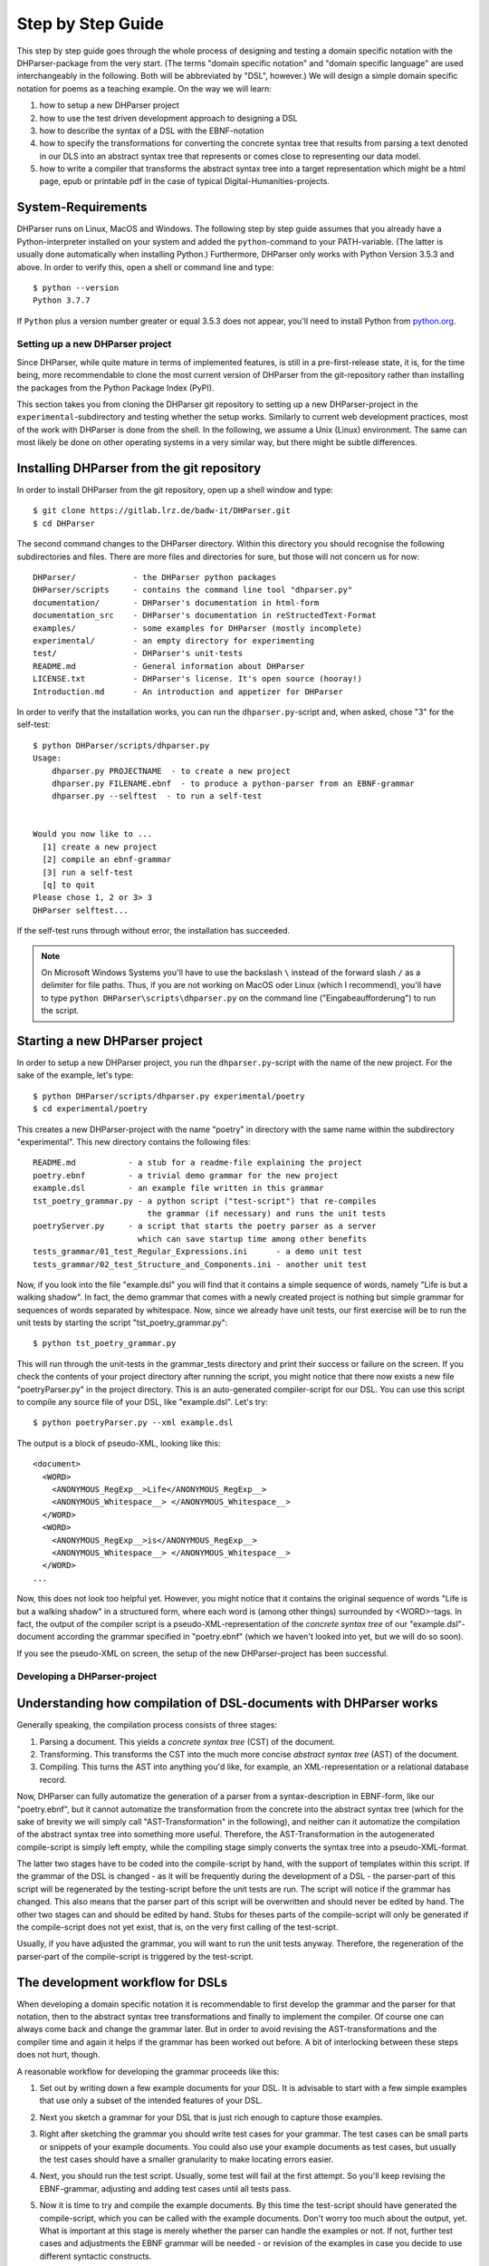 Step by Step Guide
******************

This step by step guide goes through the whole process of designing and testing
a domain specific notation with the DHParser-package from the very start.
(The terms "domain specific notation" and "domain specific language" are used
interchangeably in the following. Both will be abbreviated by "DSL", however.)
We will design a simple domain specific notation for poems as a teaching example.
On the way we will learn:

1. how to setup a new DHParser project

2. how to use the test driven development approach to designing a DSL

3. how to describe the syntax of a DSL with the EBNF-notation

4. how to specify the transformations for converting the concrete syntax tree
   that results from parsing a text denoted in our DLS into an abstract syntax
   tree that represents or comes close to representing our data model.

5. how to write a compiler that transforms the abstract syntax tree into a
   target representation which might be a html page, epub or printable pdf in
   the case of typical Digital-Humanities-projects.


System-Requirements
-------------------

DHParser runs on Linux, MacOS and Windows. The following step by step guide
assumes that you already have a Python-interpreter installed on your system and
added the ``python``-command to your PATH-variable. (The latter is usually done
automatically when installing Python.) Furthermore, DHParser only works with
Python Version 3.5.3 and above. In order to verify this, open a shell or command line
and type::

    $ python --version
    Python 3.7.7

If ``Python`` plus a version number greater or equal 3.5.3 does not appear, you'll
need to install Python from `python.org <https://python.org>`_.


Setting up a new DHParser project
=================================

Since DHParser, while quite mature in terms of implemented features, is still
in a pre-first-release state, it is, for the time being, more recommendable to
clone the most current version of DHParser from the git-repository rather than
installing the packages from the Python Package Index (PyPI).

This section takes you from cloning the DHParser git repository to setting up
a new DHParser-project in the ``experimental``-subdirectory and testing
whether the setup works. Similarly to current web development practices, most
of the work with DHParser is done from the shell. In the following, we assume
a Unix (Linux) environment. The same can most likely be done on other
operating systems in a very similar way, but there might be subtle
differences.


Installing DHParser from the git repository
-------------------------------------------

In order to install DHParser from the git repository, open up a shell window
and type::

    $ git clone https://gitlab.lrz.de/badw-it/DHParser.git
    $ cd DHParser

The second command changes to the DHParser directory. Within this directory
you should recognise the following subdirectories and files. There are more
files and directories for sure, but those will not concern us for now::

    DHParser/            - the DHParser python packages
    DHParser/scripts     - contains the command line tool "dhparser.py"
    documentation/       - DHParser's documentation in html-form
    documentation_src    - DHParser's documentation in reStructedText-Format
    examples/            - some examples for DHParser (mostly incomplete)
    experimental/        - an empty directory for experimenting
    test/                - DHParser's unit-tests
    README.md            - General information about DHParser
    LICENSE.txt          - DHParser's license. It's open source (hooray!)
    Introduction.md      - An introduction and appetizer for DHParser

In order to verify that the installation works, you can run the
``dhparser.py``-script and, when asked, chose "3" for the self-test::

    $ python DHParser/scripts/dhparser.py
    Usage:
        dhparser.py PROJECTNAME  - to create a new project
        dhparser.py FILENAME.ebnf  - to produce a python-parser from an EBNF-grammar
        dhparser.py --selftest  - to run a self-test


    Would you now like to ...
      [1] create a new project
      [2] compile an ebnf-grammar
      [3] run a self-test
      [q] to quit
    Please chose 1, 2 or 3> 3
    DHParser selftest...


If the self-test runs through without error, the installation has succeeded.

.. note:: On Microsoft Windows Systems you'll have to use the backslash ``\``
    instead of the forward slash ``/`` as a delimiter for file paths. Thus,
    if you are not working on MacOS oder Linux (which I recommend), you'll
    have to type ``python DHParser\scripts\dhparser.py`` on the command line
    ("Eingabeaufforderung") to run the script.


Starting a new DHParser project
-------------------------------

In order to setup a new DHParser project, you run the ``dhparser.py``-script
with the name of the new project. For the sake of the example, let's type::

    $ python DHParser/scripts/dhparser.py experimental/poetry
    $ cd experimental/poetry

This creates a new DHParser-project with the name "poetry" in directory with
the same name within the subdirectory "experimental". This new directory
contains the following files::

    README.md           - a stub for a readme-file explaining the project
    poetry.ebnf         - a trivial demo grammar for the new project
    example.dsl         - an example file written in this grammar
    tst_poetry_grammar.py - a python script ("test-script") that re-compiles
                            the grammar (if necessary) and runs the unit tests
    poetryServer.py     - a script that starts the poetry parser as a server
                          which can save startup time among other benefits
    tests_grammar/01_test_Regular_Expressions.ini      - a demo unit test
    tests_grammar/02_test_Structure_and_Components.ini - another unit test

Now, if you look into the file "example.dsl" you will find that it contains a
simple sequence of words, namely "Life is but a walking shadow". In fact, the
demo grammar that comes with a newly created project is nothing but simple
grammar for sequences of words separated by whitespace. Now, since we already
have unit tests, our first exercise will be to run the unit tests by starting
the script "tst_poetry_grammar.py"::

    $ python tst_poetry_grammar.py

This will run through the unit-tests in the grammar_tests directory and print
their success or failure on the screen. If you check the contents of your
project directory after running the script, you might notice that there now
exists a new file "poetryParser.py" in the project directory. This is an
auto-generated compiler-script for our DSL. You can use this script to compile
any source file of your DSL, like "example.dsl". Let's try::

    $ python poetryParser.py --xml example.dsl

The output is a block of pseudo-XML, looking like this::

    <document>
      <WORD>
        <ANONYMOUS_RegExp__>Life</ANONYMOUS_RegExp__>
        <ANONYMOUS_Whitespace__> </ANONYMOUS_Whitespace__>
      </WORD>
      <WORD>
        <ANONYMOUS_RegExp__>is</ANONYMOUS_RegExp__>
        <ANONYMOUS_Whitespace__> </ANONYMOUS_Whitespace__>
      </WORD>
    ...

Now, this does not look too helpful yet. However, you might notice
that it contains the original sequence of words
"Life is but a walking shadow" in a structured form, where each word is
(among other things) surrounded by <WORD>-tags. In fact, the output of the
compiler script is a pseudo-XML-representation of the *concrete syntax tree*
of our "example.dsl"-document according the grammar specified in "poetry.ebnf"
(which we haven't looked into yet, but we will do so soon).

If you see the pseudo-XML on screen, the setup of the new DHParser-project
has been successful.

Developing a DHParser-project
=============================

Understanding how compilation of DSL-documents with DHParser works
------------------------------------------------------------------

Generally speaking, the compilation process consists of three stages:

1. Parsing a document. This yields a *concrete syntax tree* (CST) of the
   document.

2. Transforming. This transforms the CST into the much more concise *abstract
   syntax tree* (AST) of the document.

3. Compiling. This turns the AST into anything you'd like, for example, an
   XML-representation or a relational database record.

Now, DHParser can fully automatize the generation of a parser from a
syntax-description in EBNF-form, like our "poetry.ebnf", but it cannot
automatize the transformation from the concrete into the abstract syntax tree
(which for the sake of brevity we will simply call "AST-Transformation" in the
following), and neither can it automatize the compilation of the abstract syntax
tree into something more useful. Therefore, the AST-Transformation in the
autogenerated compile-script is simply left empty, while the compiling stage
simply converts the syntax tree into a pseudo-XML-format.

The latter two stages have to be coded into the compile-script by hand, with
the support of templates within this script. If the grammar of the DSL is
changed - as it will be frequently during the development of a DSL - the
parser-part of this script will be regenerated by the testing-script before
the unit tests are run. The script will notice if the grammar has changed.
This also means that the parser part of this script will be overwritten and
should never be edited by hand. The other two stages can and should be edited
by hand. Stubs for theses parts of the compile-script will only be generated
if the compile-script does not yet exist, that is, on the very first calling
of the test-script.

Usually, if you have adjusted the grammar, you will want to run the unit tests
anyway. Therefore, the regeneration of the parser-part of the compile-script
is triggered by the test-script.

The development workflow for DSLs
---------------------------------

When developing a domain specific notation it is recommendable to first
develop the grammar and the parser for that notation, then to the abstract
syntax tree transformations and finally to implement the compiler. Of course
one can always come back and change the grammar later. But in order to avoid
revising the AST-transformations and the compiler time and again it helps if
the grammar has been worked out before. A bit of interlocking between these
steps does not hurt, though.

A reasonable workflow for developing the grammar proceeds like this:

1. Set out by writing down a few example documents for your DSL. It is
   advisable to start with a few simple examples that use only a subset of the
   intended features of your DSL.

2. Next you sketch a grammar for your DSL that is just rich enough to capture
   those examples.

3. Right after sketching the grammar you should write test cases for your
   grammar. The test cases can be small parts or snippets of your example
   documents. You could also use your example documents as test cases, but
   usually the test cases should have a smaller granularity to make locating
   errors easier.

4. Next, you should run the test script. Usually, some test will fail at
   the first attempt. So you'll keep revising the EBNF-grammar, adjusting and
   adding test cases until all tests pass.

5. Now it is time to try and compile the example documents. By this time the
   test-script should have generated the compile-script, which you can be
   called with the example documents. Don't worry too much about the output,
   yet. What is important at this stage is merely whether the parser can
   handle the examples or not. If not, further test cases and adjustments the
   EBNF grammar will be needed - or revision of the examples in case you
   decide to use different syntactic constructs.

   If all examples can be parsed, you go back to step one and add further more
   complex examples, and continue to do so until you have the feeling that your
   DSL's grammar is rich enough for all intended application cases.

Let's try this with the trivial demo example that comes with creating a new
project with the "dhparser.py"-script. Now, you have already seen that the
"example.dsl"-document merely contains a simple sequence of words: "Life is
but a walking shadow" Now, wouldn't it be nice, if we could end this sequence
with a full stop to turn it into a proper sentence. So, open "examples.dsl"
with a text editor and add a full stop::

    Life is but a walking shadow.

Now, try to compile "examples.dsl" with the compile-script::

    $ python poetryParser.py example.dsl
    example.dsl:1:29: Error (1010): EOF expected, ».\n ...« found!
    example.dsl:1:29: Error (1040): Parser stopped before end! Terminating parser.

Since the grammar, obviously, did not allow full stops so far, the parser
returns an error message. The error message is pretty self-explanatory in this
case. (Often, you will unfortunately find that the error message are somewhat
difficult to decipher. In particular, because it so happens that an error the
parser complains about is just the consequence of an error made at an earlier
location that the parser may not have been able to recognize as such. We will
learn more about how to avoid such situations, later.) EOF is actually the
name of a parser that captures the end of the file, thus "EOF"! But instead of
the expected end of file an, as of now, unparsable construct, namely a full
stop followed by a line feed, signified by "\n", was found.

Let's have look into the grammar description "poetry.ebnf". We ignore the
beginning of the file, in particular all lines starting with "@" as these
lines do not represent any grammar rules, but meta rules or so-called
"directives" that determine some general characteristics of the grammar, such
as whitespace-handling or whether the parser is going to be case-sensitive.
Now, there are exactly three rules that make up this grammar::

    document = ~ { WORD } §EOF

    WORD     =  /\w+/~
    EOF      =  !/./

EBNF-Grammars describe the structure of a domain specific notation in top-down
fashion. Thus, the first rule in the grammar describes the components out of
which a text or document in the domain specific notation is composed as a
whole. The following rules then break down the components into even smaller
components until, finally, there a only atomic components left which are
described be matching rules. Matching rules are rules that do not refer to
other rules any more. They consist of string literals or regular expressions
that "capture" the sequences of characters which form the atomic components of
our DSL. Rules in general always consist of a symbol on the left hand side of
a "="-sign (which in this context can be understood as a definition signifier)
and the definition of the rule on the right hand side.

.. note:: Traditional parser technology for context-free grammars often
    distinguishes two phases, *scanning* and *parsing*, where a lexical scanner
    would take a stream of characters and yield a sequence of tokens and the
    actual parser would then operate on the stream of tokens. DHParser,
    however, is an instance of a *scannerless parser* where the functionality
    of the lexical scanner is seamlessly integrated into the
    parser. This is done by allowing regular expressions in the definiendum of
    grammar symbols. The regular expressions do the work of the lexical
    scanner.

    Theoretically, one could do without scanners or regular expressions.
    Because regular languages are a subset of context-free languages, parsers
    for context-free languages can do all the work that regular expressions can
    do. But it makes things easier - and, in the case of DHParser, also faster
    - to use them.

In our case the text as a whole, conveniently named "document" (any other name
would be allowed, too), consists of a leading whitespace, a possibly empty
sequence of an arbitrary number of words words ending only if the end of file
has been reached. Whitespace or, more precisely, insignificant whitespace in
DHParser-grammars is always denoted by a tilde "~". Thus, the definiens of the
rule "document" starts with a "~" on the right hand side of the definition sign
("="). Next, you find the symbol "WORD" enclosed in braces. "WORD", like any
symbol composed of letters in DHParser, refers to another rule further below
that defines what words are. The meaning of the braces is that whatever is
enclosed by braces may be repeated zero or more times. Thus the expression "{
WORD }" describes a sequence of arbitrarily many repetitions of WORD, whatever
WORD may be. Finally, EOF refers to yet another rule defined further below. We
do not yet know what EOF is, but we know that when the sequence of words ends,
it must be followed by an EOF. The paragraph sign "§" in front of EOF means
that it is absolutely mandatory that the sequence of WORDs is followed by an
EOF. If it doesn't the program issues an error message. Without the "§"-sign
the parser simply would not match, which in itself is not considered an error.

.. note:: Often when parsing or transforming texts, there is a distinction
   between significant whitespace and insignificant whitespace. For example,
   whitespace at the beginning of a text could be considered insignificant,
   because the text does not change when the whitespace at the beginning is
   removed. By the same token, whitespace between words could be considered as
   significant. It is, however, a matter of convention and purpose, when and
   whether whitespace is to be considered insignificant. For example, a
   typesetter might not quite agree that whitespace at the beginning of a text
   is insignificant. And in our example, whitespace between words is considered
   as semantically insiginificant, because -- even though it is needed during
   the parsing process -- we know by definition that words must be separated by
   whitespace, so that we can safely leave it out of our data model (see below).
   In fact, all whitespace in our example is thus considered as insignificant.

   If, however, the distinction is made between a significant and an
   insignificant type of whitespace -- which is often reasonable, then the
   insignificant whitespace should be denoted by DHParser's default sign for
   whitespace, that is a tilde "~", while significant whitespace should be
   explicitely defined in the grammar, for example by introducing a
   definition like ``S = /\s+/`` into the grammar.

   Here is a little exercise: Can you rewrite the grammar of this example
   so as to distinguish between significant whitespace between words and
   insignificant whitespace at the beginning of the text? Why could it be
   useful to keep whitespace in the data model, even if the presence of
   whitespace follows strict conventions (e.g. between any two consecuitive
   words there must be whitespace and at the beginning of the second and
   all following paragraphs there is to be whitespace and the like)? Discuss.

Now, let's look at our two matching rules. Both of these rules contain regular
expressions. If you do not know about regular expressions yet, you should head
over to an explanation or tutorial on
`regular expressions <https://docs.python.org/3/library/re.html>`_
before continuing, because we are
not going to discuss them here. In DHParser-Grammars regular expressions are
enclosed by simple forward slashes "/". Everything between two forward slashes
is a regular expression as it would be understood by Python's "re"-module.
Thus the rule ``WORD = /\w+/~`` means that a word consists of a sequence of
letters, numbers or underscores '_' that must be at least one sign long. This
is what the regular expression "\w+" inside the slashes means. In regular
expressions, "\w" stands for word-characters and "+" means that the previous
character can be repeated one or more times. The tile "~" following the
regular expression, we already know. It means that a a word can be followed by
whitespace. Strictly speaking that whitespace is part of "WORD" as it is
defined here.

Similarly, the EOF (for "end of line") symbol is defined by a rule that
consists of a simple regular expression, namely ".". The dot in regular
expressions means any character. However, the regular expression itself
preceded by an exclamations mark "!". IN DHParser-Grammars, the explanation
mark means "not". Therefore the whole rule means, that *no* character must
follow. Since this is true only for the end of file, the parser looking for
EOF will only match if the very end of the file has been reached.

Now, what would be the easiest way to allow our sequence of words to be ended
like a real sentence with a dot "."?  As always when defining grammars one can
think of different choices to implement this requirement in our grammar. One
possible solution is to add a dot-literal before the "§EOF"-component at the
end of the definition of the "document"-rule. So let's do that. Change the
line where the "document"-rule is defined to::

    document = ~ { WORD } "." §EOF

As you can see, string-literals are simply denoted as strings between inverted
commas in DHParser's variant of the EBNF-Grammar. Now, before we can compile
the file "example.dsl", we will have to regenerate our parser, because we
have changed the grammar. In order to recompile, we simply run the test-script
again::

    $ python tst_poetry_grammar.py

But what is that? A whole lot of error messages? Well, this it not surprising,
because we change the grammar, some of our old test-cases fail with the new
grammar. So we will have to update our test-cases. Actually, the grammar
gets compiled never the less and we could just ignore the test failures and
carry on with compiling our "example.dsl"-file again. But, for this time,
we'll follow good practice and adjust the test cases. So open the test that
failed, "grammar_tests/02_test_Structure_and_Components.ini", in the editor
and add full stops at the end of the "match"-cases and remove the full stop
at the end of the "fail"-case::

    [match:document]
    M1: """This is a sequence of words
       extending over several lines."""
    M2: """  This sequence contains leading whitespace."""

    [fail:document]
    F1: """This test should fail, because neither
       comma nor full stop have been defined anywhere"""

The format of the test-files should be pretty self-explanatory. It is a simple
ini-file, where the section markers hold the name of the grammar-rule to be
tested which is either preceded by "match" or "fail". "match" means that the
following examples should be matched by the grammar-rule. "fail" means they
should *not* match. It is just as important that a parser (or grammar-rules)
does not match those strings it should not match as it is that it matches
those strings that it should match. The individual test-cases all get a name,
in this case M1, M2, F1, but if you prefer more meaningful names this is also
possible. (Beware, however, that the names for the match-tests must be different from the
names for the fail-tests for the same rule!). Now, run the test-script again
and you'll see that no errors get reported any more.

Finally, we can recompile out "example.dsl"-file, and by its XML output we can
tell that it worked::

    $ python poetryParser.py --xml example.dsl

So far, we have seen *in nuce* how the development workflow for building up
a DSL-grammar goes. Let's take this a step further by adding more capabilities
to our grammar.

Extending the example DSL further
---------------------------------

A grammar that can only digest single sentences is certainly rather boring.
So we'll extend our grammar a little further so that it can capture paragraphs
of sentences. To see, where we are heading, let's first start a new example
file, let's call it "macbeth.dsl" and enter the following lines::

    Life’s but a walking shadow, a poor player that struts and frets his hour
    upon the stage and then is heard no more. It is a tale told by an idiot,
    full of sound and fury, signifying nothing.

What have we got, there? We've got a paragraph that consists of several
sentences each of which ends with a full stop. The sentences themselves can
consist of different parts which are separated by a comma. If, so far, we have
got a clear idea (in verbal terms) of the structure of texts in our DSL, we
can now try to formulate this in the grammar.::

    document = ~ { sentence } §EOF
    sentence = part {"," part } "."
    part     = { WORD }              # a subtle mistake, right here!

    WORD     =  /\w+/~               # something forgotten, here!
    EOF      =  !/./

The most important new part is the grammar rule "sentence". It reads as this:
A sentence is a part of a sentence potentially followed by a repeated sequence
of a comma and another part of a sentence and ultimately ending with a full
stop. (Understandable? If you have ever read Russell's "Introduction to
Mathematical Philosophy" you will be used to this kind of prose. Other than
that I find the formal definition easier to understand. However, for learning
EBNF or any other formalism, it helps in the beginning to translate the
meaning of its statements into plain language.)

There are two subtle mistakes in this grammar. If you can figure them out
just by thinking about it, feel free to correct the grammar right now. (Would
you really have noticed the mistakes if they hadn't already been marked in the
code above?) For all less intelligent people, like me: Let's be prudent and -
since the grammar has become more complex - add a few test cases. This should
make it easier to locate any errors. So open up an editor with a new file in
the tests subdirectory, say ``grammar_tests/03_test_sentence.ini`` (Test files
should always contain the component ``test_`` in the filename, otherwise they
will be overlooked by DHParser's unit testing subsystem) and enter a few
test-cases like these::

    [match:sentence]
    M1: """It is a tale told by an idiot,
      full of sound and fury, signifying nothing."""
    M2: """Plain old sentence."""

    [fail:sentence]
    F1: """Ups, a full stop is missing"""
    F2: """No commas at the end,."""

Again, we recompile the grammar and run the test at the same time by running
the testing-script::

    $ python tst_poetry_grammar.py
    ...
    Errors found by unit test "03_test_sentence.ini":

        Fail test "F2" for parser "sentence" yields match instead of expected failure!

Too bad, something went wrong here. But what? Didn't the definition of the
rule "sentence" make sure that parts of sentences are, if at all, only be
followed by a sequence of a comma *and* another part of a sentence. So, how
come that between the last comma and the full stop there is nothing but empty
space? Ah, there's the rub! If we look into our grammar, how parts of
sentences have been defined, we find that the rule::

    part = { WORD }

defines a part of a sentence as a sequence of *zero* or more WORDs. This
means that a string of length zero also counts as a valid part of a sentence.
Now in order to avoid this, we could write::

    part = WORD { WORD }

This definition makes sure that there is at least on WORD in a part. Since the
case that at least one item is needed occurs rather frequently in grammars,
DHParser offers a special syntax for this case::

    part = { WORD }+

(The plus sign "+" must always follow directly after the curly brace "}"
without any whitespace in between, otherwise DHParser won't understannd it.)
At this point the worry may arise that the same problem could reoccur at
another level, if the rule for WORD would match empty strings as well. Let's
quickly add a test case for this to the file
``grammar_tests/01_test_Regular_Expressions.ini``::

    [fail:WORD]
    F1: two words
    F2: ""

Thus, we are sure to be warned in case the definition of rule "WORD" matches
the empty string. Luckily, it does not do so now. But it might happen that we
change this definition later again for some reason, we might have forgotten
about this subtlety and introduce the same error again. With a test case we
can reduce the risk of such a regression error. This time the tests run
through, nicely. So let's try the parser on our new example::

    $ python poetryParser.py macbeth.dsl
    macbeth.dsl:1:1: Error (1010): EOF expected; "Life’s but" found!
    macbeth.dsl:1:1: Error (1040): Parser stopped before end! Terminating parser.

That is strange. Obviously, there is an error right at the beginning (line 1
column 1). But what could possibly be wrong with the word "Life". Now you might
already have guessed what the error is and that the error is not exactly
located in the first column of the first line.

Unfortunately, DHParser - like almost any other parser out there - is not
always very good at spotting the exact location of an error. Because rules
refer to other rules, a rule may fail to parse - or, what is just as bad,
succeed to parse when it should indeed fail - as a consequence of an error in
the definition of one of the rules it refers to. But this means if the rule
for the whole document fails to match, the actual error can be located
anywhere in the document! There a different approaches to dealing with this
problem. A tool that DHParser offers is to write log-files that document the
parsing history. The log-files allow to spot the location, where the parsing
error occurred. However, you will have to look for the error manually. A good
starting point is usually either the end of the parsing process or the point
where the parser reached the farthest into the text. In order to receive the
parsing history, you need to run the compiler-script again with the debugging
option::

    $ python poetryParser.py --debug macbeth.dsl

You will receive the same error messages as before. but this time various
kinds of debugging information have been written into a newly created
subdirectory "LOGS". (Beware that any files in the "LOGS" directory may be
overwritten or deleted by any of the DHParser scripts upon the next run! So
don't store any important data there.) The most interesting file in the
"LGOS"-directory is the full parser log. We'll ignore the other files and just
open the file "macbeth_full_parser.log.html" in an internet-browser. As the
parsing history tends to become quite long, this usually takes a while, but
luckily not in the case of our short demo example::

    $ firefox LOGS/macbeth_full_parser.log.html &

.. image:: parsing_history.png

What you see is a representation of the parsing history. It might look a bit
tedious in the beginning, especially the column that contains the parser
call sequence. But it is all very straight forward: For every application of a
match rule, there is a row in the table. Typically, match rules are applied at
the end of a long sequence of parser calls that is displayed in the third
column. You will recognise the parsers that represent rules by their names,
e.g. "document", "sentence" etc. Those parsers that merely represent
constructs of the EBNF grammar within a rule do not have a name and are
represented by this type, which always begins with a colon, like
":ZeroOrMore". Finally, the regular expression or literal parsers are
represented by the regular expression pattern or the string literal
themselves. (Arguably, it can be confusing that parsers are represented in
three different ways in the parer call sequence. I am still figuring out a
better way to display the parser call sequence. Any suggestions welcome!) The
first two columns display the position in the text in terms of lines and
columns. The second but last column, labeled "success" shows wether the last
parser in the sequence matched or failed or produced an error. In case of an
error, the error message is displayed in the third column as well. In case the
parser matched, the last column displays exactly that section of the text that
the parser did match. If the parser did not match, the last column displays
the text that still lies ahead and has not yet been parsed.

In our concrete example, we can see that the parser "WORD" matches "Life", but
not "Life’s" or "’s". And this ultimately leads to the failure of the parsing
process as a whole. The most simple solution would be to add the apostrophe to
the list of allowed characters in a word by changing the respective line in
the grammar definition to ``WORD = /[\w’]+/~``. Now, before we even change the
grammar we first add another test case to capture this kind of error. Since we
have decided that "Life’s" should be parsed as a singe word, let's open the
file "grammar_tests/01_test_Regular_Expressions.ini" and add the following test::

    [match:WORD]
    M3: Life’s

To be sure that the new test captures the error we have found you might want
to run the script "tst_poetry_grammar.py" and verify that it reports the
failure of test "M3" in the suite "01_test_Regular_Expressions.ini". After that, change the
regular expression for the symbol WORD in the grammar file "poetry.ebnf" as
just described. Now both the tests and the compilation of the file
"macbeth.dsl" should run through smoothly.

.. caution:: Depending on the purpose of your DSL, the simple solution of
   allowing apostrophes within words, might not be what you want. After all
   "Life’s" is but a shorthand for the two word phrase "Life is". Now,
   whatever alternative solution now comes to your mind, be aware that there
   are also cases like Irish names, say "O’Dolan" where the apostrophe is
   actually a part of a word and cases like "don’t" which, if expanded, would
   be two words *not* separated at the position of the apostrophe.

   We leave that as an exercise, first to figure out, what different cases for
   the use of apostrophes in the middle of a word exist. Secondly, to make a
   reasonable decision which of these should be treated as a single and which
   as separate words and, finally, if possible, to write a grammar that
   provides for these cases. These steps are quite typical for the kind of
   challenges that occur during the design of a DSL for a
   Digital-Humanities-Project.


Controlling abstract-syntax-tree generation
-------------------------------------------

Compiling the example "macbeth.dsl" with the command ``python poetryParser.py
macbeth.dsl``, you might find yourself not being able to avoid the impression
that the output is rather verbose. Just looking at the beginning of the
output, we find::

    <document>
      <sentence>
        <part>
          <WORD>
            <ANONYMOUS_RegExp__>Life's</ANONYMOUS_RegExp__>
            <ANONYMOUS_Whitespace__> </ANONYMOUS_Whitespace__>
          </WORD>
          <WORD>
            <ANONYMOUS_RegExp__>but</ANONYMOUS_RegExp__>
            <ANONYMOUS_Whitespace__> </ANONYMOUS_Whitespace__>
          </WORD>
    ...

You might notice that the output is fairly verbose.
Why, for example, do we need the information that "Life’s" has been
captured by a regular expression parser? Wouldn't it suffice to know that the
word captured is "Life’s"? And is the whitespace really needed at all? If the
words in a sequence are separated by definition by whitespace, then it would
suffice to have the word without whitespace in our tree, and to add whitespace
only later when transforming the tree into some kind of output format. (On the
other hand, it might be convenient to have it in the tree never the less...)

The answer to these questions is that what our compilation
script yields is the *concrete syntax tree* of the parsed text. The concrete syntax tree
captures every minute syntactic detail described in the grammar and found in the text.
we have to transform it into an
*abstract syntax tree* first, which is called thus because it abstracts from
all details that deem us irrelevant. Now, which details we consider as
irrelevant is almost entirely up to ourselves. And we should think carefully
about what features must be included in the abstract syntax tree, because the
abstract syntax tree more or less reflects the data model (or is at most one
step away from it) with which we want to capture our material.

For the sake of our example, let's assume that we are not interested in
whitespace and that we want to get rid of all uninformative nodes, i.e. nodes
that merely demark syntactic structures but not semantic entities.

DHParser supports the transformation of the concrete syntax tree (CST) into the
abstract syntax tree (AST) with a simple technology that (in theory) allows to
specify the necessary transformations in an almost declarative fashion: You
simply fill in a Python-dictionary of tag-names with transformation *operators*.
Technically, these operators are simply Python-functions. DHParser comes with a
rich set of predefined operators. Should these not suffice, you
can easily write your own. How does this look like? ::

    poetry_AST_transformation_table = {
        "<": flatten,
        "document": [],
        "sentence": [],
        "part": [],
        "WORD": [],
        "EOF": [],
        "*": replace_by_single_child
    }


You'll find this table in the script ``poetryParser.py``, which is also the
place where you edit the table, because then it is automatically used when
compiling your DSL-sources. Now, AST-Transformation works as follows: The whole
tree is scanned, starting at the deepest level and applying the specified
operators and then working its way upward. This means that the operators
specified for "WORD"-nodes will be applied before the operators of "part"-nodes
and "sentence"-nodes. This has the advantage that when a particular node is
reached the transformations for its descendant nodes have already been applied.

As you can see, the transformation-table contains an entry for every known
parser, i.e. "document", "sentence", "part", "WORD", "EOF". (If any of these are
missing in the table of your ``poetryParser.py``, add them now!) In the
template you'll also find transformations for the anonymous parser
":Token" as well as some curious entries such as "*" and "<". The
latter are considered to be "jokers". The transformations related to the
"<"-sign will be applied on any node, before any other transformation is
applied. In this case, all empty nodes will be removed first (transformation:
``remove_empty``). Similarly, the ">" can be used for transformations that are to applied
after any other transformation. The "*"-joker contains a list of transformations that will be
applied to all those tags that have not been entered explicitly into the
transformation table. For example, if the transformation reaches a node with the
tag-name ":ZeroOrMore" (i.e. an anonymous node that has been generated by the
parser ":ZeroOrmore"), the "*"-joker-operators will be applied. In this
case it is just one transformation, namely, ``replace_by_single_child`` which
replaces a node that has but one child by its child. In contrast, the
transformation ``reduce_single_child`` eliminates a single child node by
attaching the child's children or content directly to the parent node. We'll see
what this means and how this works, briefly.

.. caution:: Once the compiler-script "xxxxParser.py" has been generated, the
    *only* part that is changed after editing and extending the grammar is the
    parser-part of this script (i.e. the class derived from class Grammar),
    because this part is completely auto-generated and can therefore be
    overwritten safely. The other parts of that script, including the
    AST-transformation-dictionary, are never changed once they have been generated,
    because they need to be filled in by hand by the designer of the DSL and the
    hand-made changes should not be overwritten. However, this means,
    if you add symbols to your grammar later, you will not find them as keys in the
    AST-transformation-table, but you'll have to add them yourself.

    The comments in the compiler-script clearly indicate which parts can be
    edited by hand safely, i.e. without running the risk of being overwritten, and
    which cannot.

We can either specify no operator (empty list), a single operator or a list of
operators for transforming a node. There is a difference between specifying an
empty list for a particular tag-name or leaving out a tag-name completely. In the
latter case the "*"-joker is applied, in place of the missing list of operators.
In the former case only the "<" and ">"-jokers are applied. If a list of operators is
specified, these operators will be applied in sequence one after the other. We
also call the list of operators the *transformation* for a particular tag.

Because the AST-transformation works through the table from the inside to the
outside, it is reasonable to do the same when designing the AST-transformations,
to proceed in the same order. The innermost nodes that concern us are the nodes
captured by the <WORD>-parser, or simply, <WORD>-nodes. As we can see, these
nodes usually contain a <:RegExp>-node and a <:Whitespace>-node. As the "WORD"
parser is defined as a simple regular expression which is followed by optional
whitespace in our grammar, we know that this must always be the case, although
the whitespace may occasionally be empty. Thus, we can eliminate the
uninformative child nodes by removing whitespace first and the reducing the
single left over child node. The respective line in the AST-transformation-table
in the compiler-script should be changed as follows::

    "WORD": [remove_whitespace, reduce_single_child],

Running the "poetryParser.py"-script on "macbeth.dsl" again, yields::

    <document>
      <sentence>
        <part>
          <WORD>
            <ANONYMOUS_RegExp__>Life's</ANONYMOUS_RegExp__>
            <ANONYMOUS_Whitespace__> </ANONYMOUS_Whitespace__>
          </WORD>
          <WORD>
            <ANONYMOUS_RegExp__>but</ANONYMOUS_RegExp__>
            <ANONYMOUS_Whitespace__> </ANONYMOUS_Whitespace__>
          </WORD>
    ...

It starts to become more readable and concise. The same trick can of course
be done with the Whitespace inside the ``part``- and ``sentence``-nodes,
only here it does not make sence to reduce a single child::

    "part": [remove_whitespace],
    "sentence": [remove_whitespace],


Now that everything is set, let's have a look at the result::

    document>
      <sentence>
        <part>
          <WORD>Life's</WORD>
          <WORD>but</WORD>
          <WORD>a</WORD>
          <WORD>walking</WORD>
          <WORD>shadow</WORD>
        </part>
        <ANONYMOUS_Text__>,</ANONYMOUS_Text__>
        <part>
          <WORD>a</WORD>
          <WORD>poor</WORD>
          <WORD>player</WORD>
    ...

That is much better. There is but one slight blemish in the output: While all
nodes left a named nodes, i.e. nodes associated with a named parser, there are a
few anonymous ``<ANONYMOUS_Text__>``-nodes. Here is a little exercise: Do away with those
``<ANONYMOUS_Text__>``-nodes by replacing them by something semantically more meaningful.
Hint: Add a new symbol "delimiter" in the grammar definition "poetry.ebnf". (An
alternative strategy to extending the grammar would be to use the
``replace_parser`` operator. In the AST-transformation-table ANONYMOUS nodes are
indicated by a leading ':', thus ins the AST-transformation-table you have to write
``:Text`` instead pf ``ANONYMOUS_Text__`` which is merely the XML-compatible name.)
